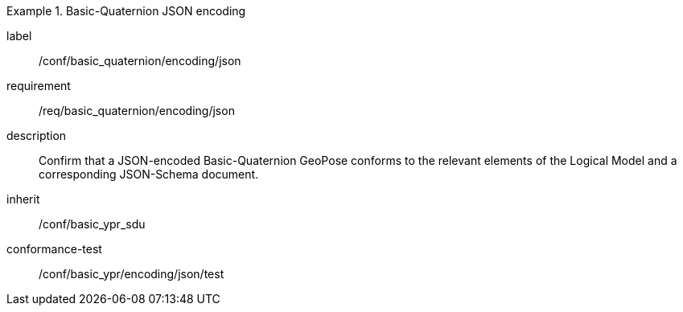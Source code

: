 
[conformance_class]
.Basic-Quaternion JSON encoding
====
[%metadata]
label:: /conf/basic_quaternion/encoding/json
requirement:: /req/basic_quaternion/encoding/json
description:: Confirm that a JSON-encoded Basic-Quaternion GeoPose conforms to the relevant elements of the Logical Model and a corresponding JSON-Schema document.
inherit:: /conf/basic_ypr_sdu

conformance-test:: /conf/basic_ypr/encoding/json/test
====
